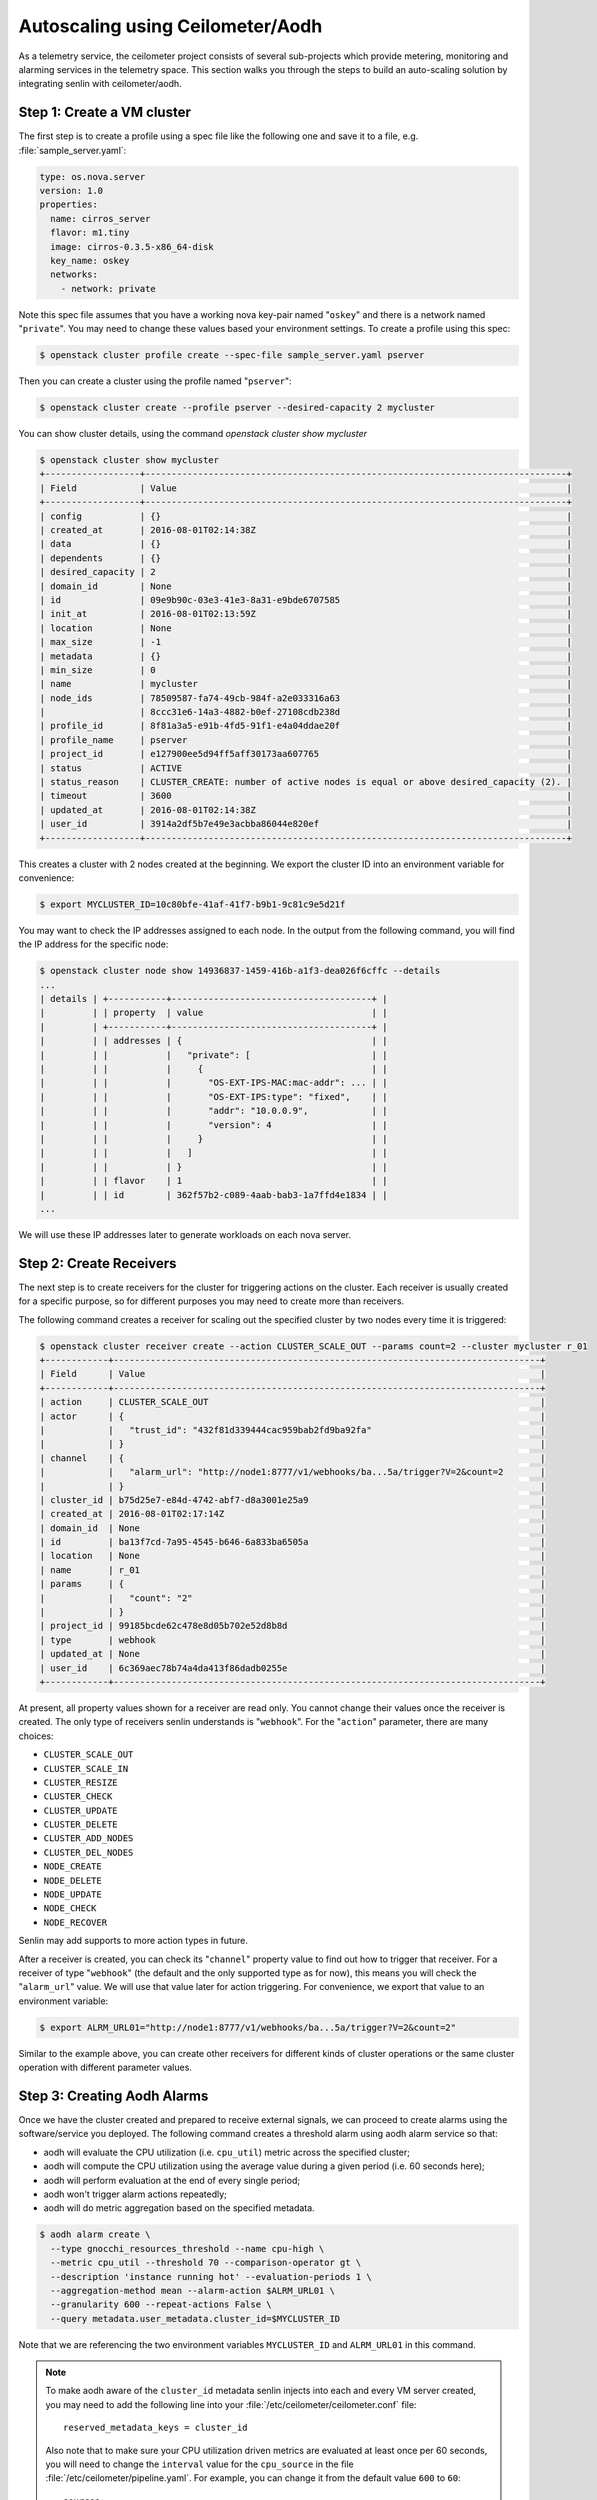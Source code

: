 ..
  Licensed under the Apache License, Version 2.0 (the "License"); you may
  not use this file except in compliance with the License. You may obtain
  a copy of the License at

          http://www.apache.org/licenses/LICENSE-2.0

  Unless required by applicable law or agreed to in writing, software
  distributed under the License is distributed on an "AS IS" BASIS, WITHOUT
  WARRANTIES OR CONDITIONS OF ANY KIND, either express or implied. See the
  License for the specific language governing permissions and limitations
  under the License.

.. _ref-scenario-autoscaling-ceilometer:


=================================
Autoscaling using Ceilometer/Aodh
=================================

As a telemetry service, the ceilometer project consists of several sub-projects
which provide metering, monitoring and alarming services in the telemetry
space. This section walks you through the steps to build an auto-scaling
solution by integrating senlin with ceilometer/aodh.

Step 1: Create a VM cluster
~~~~~~~~~~~~~~~~~~~~~~~~~~~

The first step is to create a profile using a spec file like the following one
and save it to a file, e.g. :file:`sample_server.yaml`:

.. code-block:: yaml

  type: os.nova.server
  version: 1.0
  properties:
    name: cirros_server
    flavor: m1.tiny
    image: cirros-0.3.5-x86_64-disk
    key_name: oskey
    networks:
      - network: private

Note this spec file assumes that you have a working nova key-pair named
"``oskey``" and there is a network named "``private``". You may need to change
these values based your environment settings. To create a profile using this
spec:

.. code-block:: console

  $ openstack cluster profile create --spec-file sample_server.yaml pserver

Then you can create a cluster using the profile named "``pserver``":

.. code-block:: console

  $ openstack cluster create --profile pserver --desired-capacity 2 mycluster

You can show cluster details, using the command `openstack cluster show mycluster`

.. code-block:: console

  $ openstack cluster show mycluster
  +------------------+--------------------------------------------------------------------------------+
  | Field            | Value                                                                          |
  +------------------+--------------------------------------------------------------------------------+
  | config           | {}                                                                             |
  | created_at       | 2016-08-01T02:14:38Z                                                           |
  | data             | {}                                                                             |
  | dependents       | {}                                                                             |
  | desired_capacity | 2                                                                              |
  | domain_id        | None                                                                           |
  | id               | 09e9b90c-03e3-41e3-8a31-e9bde6707585                                           |
  | init_at          | 2016-08-01T02:13:59Z                                                           |
  | location         | None                                                                           |
  | max_size         | -1                                                                             |
  | metadata         | {}                                                                             |
  | min_size         | 0                                                                              |
  | name             | mycluster                                                                      |
  | node_ids         | 78509587-fa74-49cb-984f-a2e033316a63                                           |
  |                  | 8ccc31e6-14a3-4882-b0ef-27108cdb238d                                           |
  | profile_id       | 8f81a3a5-e91b-4fd5-91f1-e4a04ddae20f                                           |
  | profile_name     | pserver                                                                        |
  | project_id       | e127900ee5d94ff5aff30173aa607765                                               |
  | status           | ACTIVE                                                                         |
  | status_reason    | CLUSTER_CREATE: number of active nodes is equal or above desired_capacity (2). |
  | timeout          | 3600                                                                           |
  | updated_at       | 2016-08-01T02:14:38Z                                                           |
  | user_id          | 3914a2df5b7e49e3acbba86044e820ef                                               |
  +------------------+--------------------------------------------------------------------------------+


This creates a cluster with 2 nodes created at the beginning. We export the
cluster ID into an environment variable for convenience:

.. code-block:: console

  $ export MYCLUSTER_ID=10c80bfe-41af-41f7-b9b1-9c81c9e5d21f

You may want to check the IP addresses assigned to each node. In the output
from the following command, you will find the IP address for the specific node:

.. code-block:: console

  $ openstack cluster node show 14936837-1459-416b-a1f3-dea026f6cffc --details
  ...
  | details | +-----------+--------------------------------------+ |
  |         | | property  | value                                | |
  |         | +-----------+--------------------------------------+ |
  |         | | addresses | {                                    | |
  |         | |           |   "private": [                       | |
  |         | |           |     {                                | |
  |         | |           |       "OS-EXT-IPS-MAC:mac-addr": ... | |
  |         | |           |       "OS-EXT-IPS:type": "fixed",    | |
  |         | |           |       "addr": "10.0.0.9",            | |
  |         | |           |       "version": 4                   | |
  |         | |           |     }                                | |
  |         | |           |   ]                                  | |
  |         | |           | }                                    | |
  |         | | flavor    | 1                                    | |
  |         | | id        | 362f57b2-c089-4aab-bab3-1a7ffd4e1834 | |
  ...

We will use these IP addresses later to generate workloads on each nova
server.

Step 2: Create Receivers
~~~~~~~~~~~~~~~~~~~~~~~~

The next step is to create receivers for the cluster for triggering actions on
the cluster. Each receiver is usually created for a specific purpose, so for
different purposes you may need to create more than receivers.

The following command creates a receiver for scaling out the specified cluster
by two nodes every time it is triggered:

.. code-block:: console

  $ openstack cluster receiver create --action CLUSTER_SCALE_OUT --params count=2 --cluster mycluster r_01
  +------------+---------------------------------------------------------------------------------+
  | Field      | Value                                                                           |
  +------------+---------------------------------------------------------------------------------+
  | action     | CLUSTER_SCALE_OUT                                                               |
  | actor      | {                                                                               |
  |            |   "trust_id": "432f81d339444cac959bab2fd9ba92fa"                                |
  |            | }                                                                               |
  | channel    | {                                                                               |
  |            |   "alarm_url": "http://node1:8777/v1/webhooks/ba...5a/trigger?V=2&count=2       |
  |            | }                                                                               |
  | cluster_id | b75d25e7-e84d-4742-abf7-d8a3001e25a9                                            |
  | created_at | 2016-08-01T02:17:14Z                                                            |
  | domain_id  | None                                                                            |
  | id         | ba13f7cd-7a95-4545-b646-6a833ba6505a                                            |
  | location   | None                                                                            |
  | name       | r_01                                                                            |
  | params     | {                                                                               |
  |            |   "count": "2"                                                                  |
  |            | }                                                                               |
  | project_id | 99185bcde62c478e8d05b702e52d8b8d                                                |
  | type       | webhook                                                                         |
  | updated_at | None                                                                            |
  | user_id    | 6c369aec78b74a4da413f86dadb0255e                                                |
  +------------+---------------------------------------------------------------------------------+

At present, all property values shown for a receiver are read only. You cannot
change their values once the receiver is created. The only type of receivers
senlin understands is "``webhook``". For the "``action``" parameter, there are
many choices:

- ``CLUSTER_SCALE_OUT``
- ``CLUSTER_SCALE_IN``
- ``CLUSTER_RESIZE``
- ``CLUSTER_CHECK``
- ``CLUSTER_UPDATE``
- ``CLUSTER_DELETE``
- ``CLUSTER_ADD_NODES``
- ``CLUSTER_DEL_NODES``
- ``NODE_CREATE``
- ``NODE_DELETE``
- ``NODE_UPDATE``
- ``NODE_CHECK``
- ``NODE_RECOVER``

Senlin may add supports to more action types in future.

After a receiver is created, you can check its "``channel``" property value to
find out how to trigger that receiver. For a receiver of type "``webhook``"
(the default and the only supported type as for now), this means you will
check the "``alarm_url``" value. We will use that value later for action
triggering. For convenience, we export that value to an environment variable:

.. code-block:: console

  $ export ALRM_URL01="http://node1:8777/v1/webhooks/ba...5a/trigger?V=2&count=2"

Similar to the example above, you can create other receivers for different
kinds of cluster operations or the same cluster operation with different
parameter values.

Step 3: Creating Aodh Alarms
~~~~~~~~~~~~~~~~~~~~~~~~~~~~

Once we have the cluster created and prepared to receive external signals, we
can proceed to create alarms using the software/service you deployed. The
following command creates a threshold alarm using aodh alarm service so that:

- aodh will evaluate the CPU utilization (i.e. ``cpu_util``) metric across the
  specified cluster;
- aodh will compute the CPU utilization using the average value during a given
  period (i.e. 60 seconds here);
- aodh will perform evaluation at the end of every single period;
- aodh won't trigger alarm actions repeatedly;
- aodh will do metric aggregation based on the specified metadata.

.. code-block:: console

  $ aodh alarm create \
    --type gnocchi_resources_threshold --name cpu-high \
    --metric cpu_util --threshold 70 --comparison-operator gt \
    --description 'instance running hot' --evaluation-periods 1 \
    --aggregation-method mean --alarm-action $ALRM_URL01 \
    --granularity 600 --repeat-actions False \
    --query metadata.user_metadata.cluster_id=$MYCLUSTER_ID

Note that we are referencing the two environment variables ``MYCLUSTER_ID``
and ``ALRM_URL01`` in this command.

.. note::
  To make aodh aware of the ``cluster_id`` metadata senlin injects into each
  and every VM server created, you may need to add the following line into
  your :file:`/etc/ceilometer/ceilometer.conf` file::

    reserved_metadata_keys = cluster_id

  Also note that to make sure your CPU utilization driven metrics are
  evaluated at least once per 60 seconds, you will need to change the
  ``interval`` value for the ``cpu_source`` in the file
  :file:`/etc/ceilometer/pipeline.yaml`. For example, you can change it from
  the default value ``600`` to ``60``::

    sources:
      <other stuff ...>
      - name: cpu_source
        interval: 600   <- change this to 60
        meters:
          - "cpu"
      <other stuff ...>

Step 4: Run Workloads on Cluster Nodes
~~~~~~~~~~~~~~~~~~~~~~~~~~~~~~~~~~~~~~

To examine the effect of cluster scaling under high CPU workload. You can now
log into each cluster nodes and run some CPU burning workloads there to drive
the CPU utilization high. For example:

.. code-block:: console

  $ ssh cirros@10.0.0.9
  $ cat /dev/zero > /dev/null
  < Guest system "hang" here... >

When all nodes in the cluster have their CPU pressure boosted, you can check
the CPU utilization on each node and finally proceed to the next step.

Step 5: Verify Cluster Scaling
~~~~~~~~~~~~~~~~~~~~~~~~~~~~~~

After a while after the CPU workloads on cluster nodes are started, you will
notice that the cluster has been automatically scaled. Two new nodes are
created and added to the cluster. This can be verified by running the
following command:

.. code-block:: console

  $ openstack cluster show $MYCLUSTER_ID

Optionally, you can use the following command to check if the anticipated
action was triggered and executed:

.. code-block:: console

  $ openstack cluster action list --filters target=$MYCLUSTER_ID
